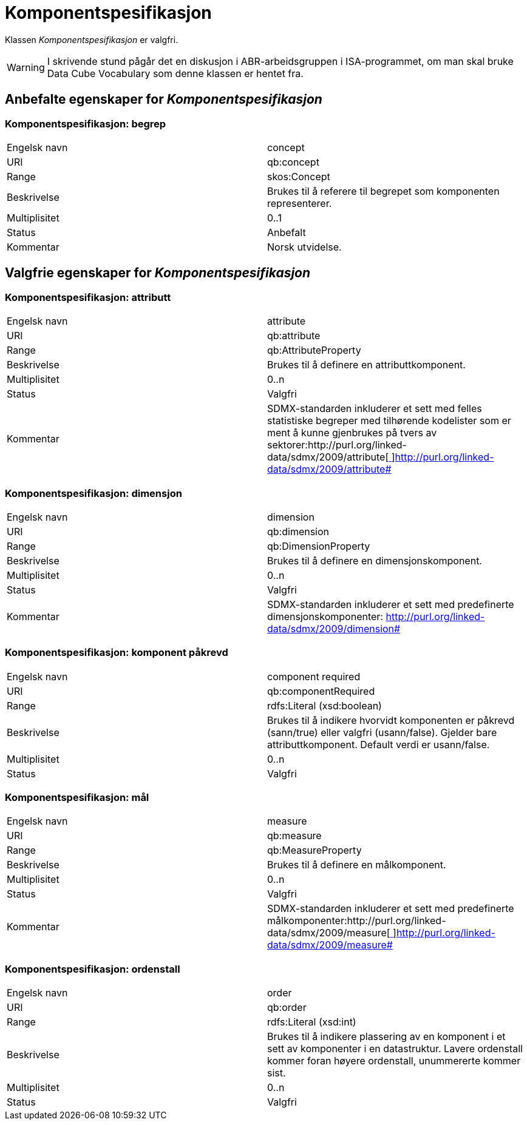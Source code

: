 = Komponentspesifikasjon [[komponentspesifikasjon]]

Klassen _Komponentspesifikasjon_ er valgfri.

WARNING: I skrivende stund pågår det en diskusjon i ABR-arbeidsgruppen i ISA-programmet, om man skal bruke Data Cube Vocabulary som denne klassen er hentet fra.

== Anbefalte egenskaper for _Komponentspesifikasjon_

=== Komponentspesifikasjon: begrep [[komponentspesifikasjon-begrep]]
|===
|Engelsk navn|concept
|URI|qb:concept
|Range|skos:Concept
|Beskrivelse|Brukes til å referere til begrepet som komponenten representerer.
|Multiplisitet|0..1
|Status|Anbefalt
|Kommentar|Norsk utvidelse.
|===

== Valgfrie egenskaper for _Komponentspesifikasjon_

=== Komponentspesifikasjon: attributt [[komponentspesifikasjon-attributt]]
|===
|Engelsk navn|attribute
|URI|qb:attribute
|Range|qb:AttributeProperty
|Beskrivelse|Brukes til å definere en attributtkomponent.
|Multiplisitet|0..n
|Status|Valgfri
|Kommentar|SDMX-standarden inkluderer et sett med felles statistiske begreper med tilhørende kodelister som er ment å kunne gjenbrukes på tvers av sektorer:http://purl.org/linked-data/sdmx/2009/attribute[http://purl.org/linked-data/sdmx/2009/attribute[ ]]http://purl.org/linked-data/sdmx/2009/attribute[http://purl.org/linked-data/sdmx/2009/attribute#]
|===

=== Komponentspesifikasjon: dimensjon [[komponentspesifikasjon-dimensjon]]
|===
|Engelsk navn|dimension
|URI|qb:dimension
|Range|qb:DimensionProperty
|Beskrivelse|Brukes til å definere en dimensjonskomponent.
|Multiplisitet|0..n
|Status|Valgfri
|Kommentar|SDMX-standarden inkluderer et sett med predefinerte dimensjonskomponenter:      	http://purl.org/linked-data/sdmx/2009/dimension[http://purl.org/linked-data/sdmx/2009/dimension#]
|===

=== Komponentspesifikasjon: komponent påkrevd [[komponentspesifikasjon-komponent-påkrevd]]
|===
|Engelsk navn|component required
|URI|qb:componentRequired
|Range|rdfs:Literal (xsd:boolean)
|Beskrivelse|Brukes til å indikere hvorvidt komponenten er påkrevd (sann/true) eller valgfri (usann/false). Gjelder bare attributtkomponent. Default verdi er usann/false.
|Multiplisitet|0..n
|Status|Valgfri
|===

=== Komponentspesifikasjon: mål [[komponentspesifikasjon-mål]]
|===
|Engelsk navn|measure
|URI|qb:measure
|Range|qb:MeasureProperty
|Beskrivelse|Brukes til å definere en målkomponent.
|Multiplisitet|0..n
|Status|Valgfri
|Kommentar|SDMX-standarden inkluderer et sett med predefinerte målkomponenter:http://purl.org/linked-data/sdmx/2009/measure[http://purl.org/linked-data/sdmx/2009/measure[ ]]http://purl.org/linked-data/sdmx/2009/measure[http://purl.org/linked-data/sdmx/2009/measure#]
|===

=== Komponentspesifikasjon: ordenstall [[komponentspesifikasjon-ordenstall]]
|===
|Engelsk navn|order
|URI|qb:order
|Range|rdfs:Literal (xsd:int)
|Beskrivelse|Brukes til å indikere plassering av en komponent i et sett av komponenter i en datastruktur. Lavere ordenstall kommer foran høyere ordenstall, unummererte kommer sist.
|Multiplisitet|0..n
|Status|Valgfri
|===
